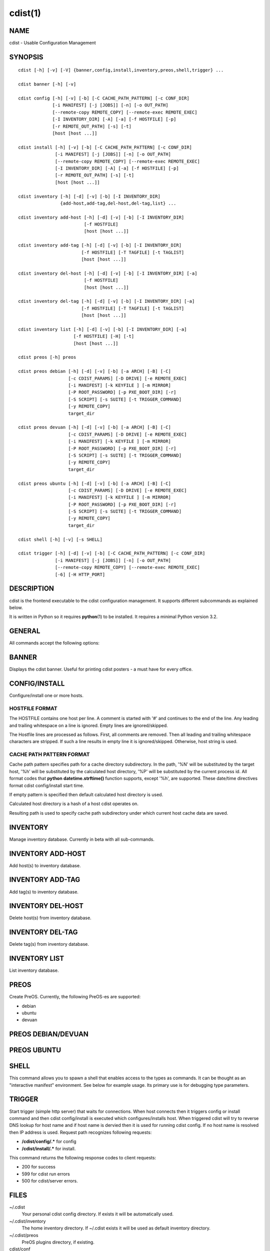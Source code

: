 cdist(1)
========

NAME
----
cdist - Usable Configuration Management


SYNOPSIS
--------

::

    cdist [-h] [-v] [-V] {banner,config,install,inventory,preos,shell,trigger} ...

    cdist banner [-h] [-v]

    cdist config [-h] [-v] [-b] [-C CACHE_PATH_PATTERN] [-c CONF_DIR]
                 [-i MANIFEST] [-j [JOBS]] [-n] [-o OUT_PATH]
                 [--remote-copy REMOTE_COPY] [--remote-exec REMOTE_EXEC]
                 [-I INVENTORY_DIR] [-A] [-a] [-f HOSTFILE] [-p]
                 [-r REMOTE_OUT_PATH] [-s] [-t]
                 [host [host ...]] 

    cdist install [-h] [-v] [-b] [-C CACHE_PATH_PATTERN] [-c CONF_DIR]
                  [-i MANIFEST] [-j [JOBS]] [-n] [-o OUT_PATH]
                  [--remote-copy REMOTE_COPY] [--remote-exec REMOTE_EXEC]
                  [-I INVENTORY_DIR] [-A] [-a] [-f HOSTFILE] [-p]
                  [-r REMOTE_OUT_PATH] [-s] [-t]
                  [host [host ...]] 

    cdist inventory [-h] [-d] [-v] [-b] [-I INVENTORY_DIR]
                    {add-host,add-tag,del-host,del-tag,list} ...

    cdist inventory add-host [-h] [-d] [-v] [-b] [-I INVENTORY_DIR]
                             [-f HOSTFILE]
                             [host [host ...]]

    cdist inventory add-tag [-h] [-d] [-v] [-b] [-I INVENTORY_DIR]
                            [-f HOSTFILE] [-T TAGFILE] [-t TAGLIST]
                            [host [host ...]]

    cdist inventory del-host [-h] [-d] [-v] [-b] [-I INVENTORY_DIR] [-a]
                             [-f HOSTFILE]
                             [host [host ...]]

    cdist inventory del-tag [-h] [-d] [-v] [-b] [-I INVENTORY_DIR] [-a]
                            [-f HOSTFILE] [-T TAGFILE] [-t TAGLIST]
                            [host [host ...]]

    cdist inventory list [-h] [-d] [-v] [-b] [-I INVENTORY_DIR] [-a]
                         [-f HOSTFILE] [-H] [-t]
                         [host [host ...]]

    cdist preos [-h] preos

    cdist preos debian [-h] [-d] [-v] [-b] [-a ARCH] [-B] [-C]
                       [-c CDIST_PARAMS] [-D DRIVE] [-e REMOTE_EXEC]
                       [-i MANIFEST] [-k KEYFILE ] [-m MIRROR]
                       [-P ROOT_PASSWORD] [-p PXE_BOOT_DIR] [-r]
                       [-S SCRIPT] [-s SUITE] [-t TRIGGER_COMMAND]
                       [-y REMOTE_COPY]
                       target_dir

    cdist preos devuan [-h] [-d] [-v] [-b] [-a ARCH] [-B] [-C]
                       [-c CDIST_PARAMS] [-D DRIVE] [-e REMOTE_EXEC]
                       [-i MANIFEST] [-k KEYFILE ] [-m MIRROR]
                       [-P ROOT_PASSWORD] [-p PXE_BOOT_DIR] [-r]
                       [-S SCRIPT] [-s SUITE] [-t TRIGGER_COMMAND]
                       [-y REMOTE_COPY]
                       target_dir

    cdist preos ubuntu [-h] [-d] [-v] [-b] [-a ARCH] [-B] [-C]
                       [-c CDIST_PARAMS] [-D DRIVE] [-e REMOTE_EXEC]
                       [-i MANIFEST] [-k KEYFILE ] [-m MIRROR]
                       [-P ROOT_PASSWORD] [-p PXE_BOOT_DIR] [-r]
                       [-S SCRIPT] [-s SUITE] [-t TRIGGER_COMMAND]
                       [-y REMOTE_COPY]
                       target_dir

    cdist shell [-h] [-v] [-s SHELL]

    cdist trigger [-h] [-d] [-v] [-b] [-C CACHE_PATH_PATTERN] [-c CONF_DIR]
                  [-i MANIFEST] [-j [JOBS]] [-n] [-o OUT_PATH]
                  [--remote-copy REMOTE_COPY] [--remote-exec REMOTE_EXEC]
                  [-6] [-H HTTP_PORT]


DESCRIPTION
-----------
cdist is the frontend executable to the cdist configuration management.
It supports different subcommands as explained below.

It is written in Python so it requires :strong:`python`\ (1) to be installed.
It requires a minimal Python version 3.2.

GENERAL
-------
All commands accept the following options:

.. option:: -h, --help

    Show the help screen

.. option:: -q, --quiet

    Quiet mode: disables logging, including WARNING and ERROR

.. option:: -v, --verbose

    Increase the verbosity level. Every instance of -v increments the verbosity
    level by one. Its default value is 0 which includes ERROR and WARNING levels.
    The levels, in order from the lowest to the highest, are: 
    ERROR (-1), WARNING (0), INFO (1), VERBOSE (2), DEBUG (3) TRACE (4 or higher).

.. option:: -V, --version

   Show version and exit


BANNER
------
Displays the cdist banner. Useful for printing
cdist posters - a must have for every office.


CONFIG/INSTALL
--------------
Configure/install one or more hosts.

.. option:: -A, --all-tagged

    use all hosts present in tags db

.. option:: -a, --all

    list hosts that have all specified tags, if -t/--tag
    is specified

.. option:: -b, --beta

    Enable beta functionality.
    
    Can also be enabled using CDIST_BETA env var.

.. option:: -C CACHE_PATH_PATTERN, --cache-path-pattern CACHE_PATH_PATTERN

    Sepcify custom cache path pattern. It can also be set by
    CDIST_CACHE_PATH_PATTERN environment variable. If it is not set then
    default hostdir is used. For more info on format see
    :strong:`CACHE PATH PATTERN FORMAT` below.

.. option:: -c CONF_DIR, --conf-dir CONF_DIR

    Add a configuration directory. Can be specified multiple times.
    If configuration directories contain conflicting types, explorers or
    manifests, then the last one found is used. Additionally this can also
    be configured by setting the CDIST_PATH environment variable to a colon
    delimited list of config directories. Directories given with the
    --conf-dir argument have higher precedence over those set through the
    environment variable.

.. option:: -f HOSTFILE, --file HOSTFILE

    Read specified file for a list of additional hosts to operate on
    or if '-' is given, read stdin (one host per line).
    If no host or host file is specified then, by default,
    read hosts from stdin. For the file format see
    :strong:`HOSTFILE FORMAT` below.

.. option:: -I INVENTORY_DIR, --inventory INVENTORY_DIR

    Use specified custom inventory directory. Inventory
    directory is set up by the following rules: if this
    argument is set then specified directory is used, if
    CDIST_INVENTORY_DIR env var is set then its value is
    used, if HOME env var is set then ~/.cdit/inventory is
    used, otherwise distribution inventory directory is
    used.

.. option:: -i MANIFEST, --initial-manifest MANIFEST

    Path to a cdist manifest or - to read from stdin

.. option:: -j [JOBS], --jobs [JOBS]

    Specify the maximum number of parallel jobs. Global
    explorers, object prepare and object run are supported
    (currently in beta).

.. option:: -n, --dry-run

    Do not execute code

.. option:: -o OUT_PATH, --out-dir OUT_PATH

    Directory to save cdist output in

.. option:: -p, --parallel

    Operate on multiple hosts in parallel

.. option:: -r, --remote-out-dir

    Directory to save cdist output in on the target host

.. option:: -s, --sequential

    Operate on multiple hosts sequentially (default)

.. option:: --remote-copy REMOTE_COPY

    Command to use for remote copy (should behave like scp)

.. option:: --remote-exec REMOTE_EXEC

    Command to use for remote execution (should behave like ssh)

.. option:: -t, --tag

    host is specified by tag, not hostname/address; list
    all hosts that contain any of specified tags

HOSTFILE FORMAT
~~~~~~~~~~~~~~~
The HOSTFILE contains one host per line.
A comment is started with '#' and continues to the end of the line.
Any leading and trailing whitespace on a line is ignored.
Empty lines are ignored/skipped.


The Hostfile lines are processed as follows. First, all comments are
removed. Then all leading and trailing whitespace characters are stripped.
If such a line results in empty line it is ignored/skipped. Otherwise,
host string is used.

CACHE PATH PATTERN FORMAT
~~~~~~~~~~~~~~~~~~~~~~~~~
Cache path pattern specifies path for a cache directory subdirectory.
In the path, '%N' will be substituted by the target host, '%h' will
be substituted by the calculated host directory, '%P' will be substituted
by the current process id. All format codes that
:strong:`python` :strong:`datetime.strftime()` function supports, except
'%h', are supported. These date/time directives format cdist config/install
start time.

If empty pattern is specified then default calculated host directory
is used.

Calculated host directory is a hash of a host cdist operates on.

Resulting path is used to specify cache path subdirectory under which
current host cache data are saved.


INVENTORY
---------
Manage inventory database.
Currently in beta with all sub-commands.


INVENTORY ADD-HOST
------------------
Add host(s) to inventory database.

.. option:: host

    host(s) to add

.. option:: -b, --beta

    Enable beta functionalities. Beta functionalities
    include inventory command with all sub-commands and
    all options; config sub-command options: -j/--jobs,
    -t/--tag, -a/--all.

    Can also be enabled using CDIST_BETA env var.

.. option:: -f HOSTFILE, --file HOSTFILE

    Read additional hosts to add from specified file or
    from stdin if '-' (each host on separate line). If no
    host or host file is specified then, by default, read
    from stdin. Hostfile format is the same as config hostfile format.

.. option:: -h, --help

    show this help message and exit

.. option:: -I INVENTORY_DIR, --inventory INVENTORY_DIR

    Use specified custom inventory directory. Inventory
    directory is set up by the following rules: if this
    argument is set then specified directory is used, if
    CDIST_INVENTORY_DIR env var is set then its value is
    used, if HOME env var is set then ~/.cdist/inventory is
    used, otherwise distribution inventory directory is
    used.


INVENTORY ADD-TAG
-----------------
Add tag(s) to inventory database.

.. option:: host

    list of host(s) for which tags are added

.. option:: -b, --beta

    Enable beta functionalities. Beta functionalities
    include inventory command with all sub-commands and
    all options; config sub-command options: -j/--jobs,
    -t/--tag, -a/--all.

    Can also be enabled using CDIST_BETA env var.

.. option:: -f HOSTFILE, --file HOSTFILE

    Read additional hosts to add tags from specified file
    or from stdin if '-' (each host on separate line). If
    no host or host file is specified then, by default,
    read from stdin. If no tags/tagfile nor hosts/hostfile
    are specified then tags are read from stdin and are
    added to all hosts. Hostfile format is the same as config hostfile format.

.. option:: -I INVENTORY_DIR, --inventory INVENTORY_DIR

    Use specified custom inventory directory. Inventory
    directory is set up by the following rules: if this
    argument is set then specified directory is used, if
    CDIST_INVENTORY_DIR env var is set then its value is
    used, if HOME env var is set then ~/.cdist/inventory is
    used, otherwise distribution inventory directory is
    used.

.. option:: -T TAGFILE, --tag-file TAGFILE

    Read additional tags to add from specified file or
    from stdin if '-' (each tag on separate line). If no
    tag or tag file is specified then, by default, read
    from stdin. If no tags/tagfile nor hosts/hostfile are
    specified then tags are read from stdin and are added
    to all hosts. Tagfile format is the same as config hostfile format.

.. option:: -t TAGLIST, --taglist TAGLIST

    Tag list to be added for specified host(s), comma
    separated values


INVENTORY DEL-HOST
------------------
Delete host(s) from inventory database.

.. option:: host

    host(s) to delete

.. option:: -a, --all

    Delete all hosts

.. option:: -b, --beta

    Enable beta functionalities. Beta functionalities
    include inventory command with all sub-commands and
    all options; config sub-command options: -j/--jobs,
    -t/--tag, -a/--all.

    Can also be enabled using CDIST_BETA env var.

.. option:: -f HOSTFILE, --file HOSTFILE

    Read additional hosts to delete from specified file or
    from stdin if '-' (each host on separate line). If no
    host or host file is specified then, by default, read
    from stdin. Hostfile format is the same as config hostfile format.

.. option:: -I INVENTORY_DIR, --inventory INVENTORY_DIR

    Use specified custom inventory directory. Inventory
    directory is set up by the following rules: if this
    argument is set then specified directory is used, if
    CDIST_INVENTORY_DIR env var is set then its value is
    used, if HOME env var is set then ~/.cdist/inventory is
    used, otherwise distribution inventory directory is
    used.


INVENTORY DEL-TAG
-----------------
Delete tag(s) from inventory database.

.. option:: host

    list of host(s) for which tags are deleted

.. option:: -a, --all

    Delete all tags for specified host(s)

.. option:: -b, --beta

    Enable beta functionalities. Beta functionalities
    include inventory command with all sub-commands and
    all options; config sub-command options: -j/--jobs,
    -t/--tag, -a/--all.

    Can also be enabled using CDIST_BETA env var.

.. option:: -f HOSTFILE, --file HOSTFILE

    Read additional hosts to delete tags for from
    specified file or from stdin if '-' (each host on
    separate line). If no host or host file is specified
    then, by default, read from stdin. If no tags/tagfile
    nor hosts/hostfile are specified then tags are read
    from stdin and are deleted from all hosts. Hostfile
    format is the same as config hostfile format.

.. option:: -I INVENTORY_DIR, --inventory INVENTORY_DIR

    Use specified custom inventory directory. Inventory
    directory is set up by the following rules: if this
    argument is set then specified directory is used, if
    CDIST_INVENTORY_DIR env var is set then its value is
    used, if HOME env var is set then ~/.cdist/inventory is
    used, otherwise distribution inventory directory is
    used.

.. option:: -T TAGFILE, --tag-file TAGFILE

    Read additional tags from specified file or from stdin
    if '-' (each tag on separate line). If no tag or tag
    file is specified then, by default, read from stdin.
    If no tags/tagfile nor hosts/hostfile are specified
    then tags are read from stdin and are added to all
    hosts. Tagfile format is the same as config hostfile format.

.. option:: -t TAGLIST, --taglist TAGLIST

    Tag list to be deleted for specified host(s), comma
    separated values


INVENTORY LIST
--------------
List inventory database.

.. option::  host

    host(s) to list

.. option:: -a, --all

    list hosts that have all specified tags, if -t/--tag
    is specified

.. option:: -b, --beta

    Enable beta functionalities. Beta functionalities
    include inventory command with all sub-commands and
    all options; config sub-command options: -j/--jobs,
    -t/--tag, -a/--all.

    Can also be enabled using CDIST_BETA env var.

.. option:: -f HOSTFILE, --file HOSTFILE

    Read additional hosts to list from specified file or
    from stdin if '-' (each host on separate line). If no
    host or host file is specified then, by default, list
    all. Hostfile format is the same as config hostfile format.

.. option:: -H, --host-only

    Suppress tags listing

.. option:: -I INVENTORY_DIR, --inventory INVENTORY_DIR

    Use specified custom inventory directory. Inventory
    directory is set up by the following rules: if this
    argument is set then specified directory is used, if
    CDIST_INVENTORY_DIR env var is set then its value is
    used, if HOME env var is set then ~/.cdist/inventory is
    used, otherwise distribution inventory directory is
    used.

.. option:: -t, --tag

    host is specified by tag, not hostname/address; list
    all hosts that contain any of specified tags


PREOS
-----
Create PreOS. Currently, the following PreOS-es are supported:

* debian
* ubuntu
* devuan


PREOS DEBIAN/DEVUAN
-------------------

.. option:: target_dir

    target directory where PreOS will be bootstrapped

.. option:: -a ARCH, --arch ARCH

    target debootstrap architecture, by default 'amd64'

.. option:: -B, --bootstrap

    do bootstrap step

.. option:: -b, --beta

    Enable beta functionalities.

    Can also be enabled using CDIST_BETA env var.

.. option:: -C, --configure

    do configure step

.. option:: -c CDIST_PARAMS, --cdist-params CDIST_PARAMS

    parameters that will be passed to cdist config, by
    default '-v' is used

.. option:: -D DRIVE, --drive-boot DRIVE

   create bootable PreOS on specified drive

.. option:: -d, --debug

    Set log level to debug

.. option:: -e REMOTE_EXEC, --remote-exec REMOTE_EXEC

    remote exec that cdist config will use, by default
    internal script is used

.. option:: -h, --help

    show this help message and exit

.. option:: -i MANIFEST, --init-manifest MANIFEST

    init manifest that cdist config will use, by default
    internal init manifest is used

.. option:: -k KEYFILE, --keyfile KEYFILE

    ssh key files that will be added to cdist config;
    '``__ssh_authorized_keys root ...``' type is appended to initial manifest

.. option:: -m MIRROR, --mirror MIRROR

    use specified mirror for debootstrap

.. option:: -P ROOT_PASSWORD, --root-password ROOT_PASSWORD

    Set specified password for root, generated by default

.. option:: -p PXE_BOOT_DIR, --pxe-boot-dir PXE_BOOT_DIR

    PXE boot directory

.. option:: -r, --rm-bootstrap-dir

    remove target directory after finishing

.. option:: -S SCRIPT, --script SCRIPT

    use specified script for debootstrap

.. option:: -s SUITE, --suite SUITE

    suite used for debootstrap, by default 'stable'

.. option:: -t TRIGGER_COMMAND, --trigger-command TRIGGER_COMMAND

    trigger command that will be added to cdist config;
    '``__cdist_preos_trigger http ...``' type is appended to initial manifest

.. option:: -v, --verbose

    Set log level to info, be more verbose

.. option:: -y REMOTE_COPY, --remote-copy REMOTE_COPY

    remote copy that cdist config will use, by default
    internal script is used


PREOS UBUNTU
------------

.. option:: target_dir

    target directory where PreOS will be bootstrapped

.. option:: -a ARCH, --arch ARCH

    target debootstrap architecture, by default 'amd64'

.. option:: -B, --bootstrap

    do bootstrap step

.. option:: -b, --beta

    Enable beta functionalities.

    Can also be enabled using CDIST_BETA env var.

.. option:: -C, --configure

    do configure step

.. option:: -c CDIST_PARAMS, --cdist-params CDIST_PARAMS

    parameters that will be passed to cdist config, by
    default '-v' is used

.. option:: -D DRIVE, --drive-boot DRIVE

   create bootable PreOS on specified drive

.. option:: -d, --debug

    Set log level to debug

.. option:: -e REMOTE_EXEC, --remote-exec REMOTE_EXEC

    remote exec that cdist config will use, by default
    internal script is used

.. option:: -h, --help

    show this help message and exit

.. option:: -i MANIFEST, --init-manifest MANIFEST

    init manifest that cdist config will use, by default
    internal init manifest is used

.. option:: -k KEYFILE, --keyfile KEYFILE

    ssh key files that will be added to cdist config;
    '``__ssh_authorized_keys root ...``' type is appended to initial manifest

.. option:: -m MIRROR, --mirror MIRROR

    use specified mirror for debootstrap

.. option:: -P ROOT_PASSWORD, --root-password ROOT_PASSWORD

    Set specified password for root, generated by default

.. option:: -p PXE_BOOT_DIR, --pxe-boot-dir PXE_BOOT_DIR

    PXE boot directory

.. option:: -r, --rm-bootstrap-dir

    remove target directory after finishing

.. option:: -S SCRIPT, --script SCRIPT

    use specified script for debootstrap

.. option:: -s SUITE, --suite SUITE

    suite used for debootstrap, by default 'xenial'

.. option:: -t TRIGGER_COMMAND, --trigger-command TRIGGER_COMMAND

    trigger command that will be added to cdist config;
    '``__cdist_preos_trigger http ...``' type is appended to initial manifest

.. option:: -v, --verbose

    Set log level to info, be more verbose

.. option:: -y REMOTE_COPY, --remote-copy REMOTE_COPY

    remote copy that cdist config will use, by default
    internal script is used


SHELL
-----
This command allows you to spawn a shell that enables access
to the types as commands. It can be thought as an
"interactive manifest" environment. See below for example
usage. Its primary use is for debugging type parameters.

.. option:: -s SHELL, --shell SHELL

    Select shell to use, defaults to current shell. Used shell should
    be POSIX compatible shell.


TRIGGER
-------
Start trigger (simple http server) that waits for connections. When host
connects then it triggers config or install command and then cdist
config/install is executed which configures/installs host.
When triggered cdist will try to reverse DNS lookup for host name and if
host name is dervied then it is used for running cdist config. If no
host name is resolved then IP address is used.
Request path recognizes following requests:

* :strong:`/cdist/config/.*` for config
* :strong:`/cdist/install/.*` for install.

This command returns the following response codes to client requests:

* 200 for success
* 599 for cdist run errors
* 500 for cdist/server errors.


.. option:: -6, --ipv6

    Listen to both IPv4 and IPv6 (instead of only IPv4)

.. option:: -b, --beta

    Enable beta functionalities.

    Can also be enabled using CDIST_BETA env var.

.. option:: -C CACHE_PATH_PATTERN, --cache-path-pattern CACHE_PATH_PATTERN

    Sepcify custom cache path pattern. It can also be set by
    CDIST_CACHE_PATH_PATTERN environment variable. If it is not set then
    default hostdir is used. For more info on format see
    :strong:`CACHE PATH PATTERN FORMAT` below.

.. option:: -c CONF_DIR, --conf-dir CONF_DIR

    Add configuration directory (can be repeated, last one wins)

.. option:: -d, --debug

    Set log level to debug

.. option:: -H HTTP_PORT, --http-port HTTP_PORT

    Create trigger listener via http on specified port

.. option:: -h, --help

    show this help message and exit

.. option:: -i MANIFEST, --initial-manifest MANIFEST

    path to a cdist manifest or '-' to read from stdin.

.. option:: -j [JOBS], --jobs [JOBS]

    Specify the maximum number of parallel jobs, currently
    only global explorers are supported

.. option:: -n, --dry-run

    do not execute code

.. option:: -o OUT_PATH, --out-dir OUT_PATH

    directory to save cdist output in

.. option:: --remote-copy REMOTE_COPY

    Command to use for remote copy (should behave like scp)

.. option:: --remote-exec REMOTE_EXEC

    Command to use for remote execution (should behave like ssh)

.. option:: -v, --verbose

    Set log level to info, be more verbose


FILES
-----
~/.cdist
    Your personal cdist config directory. If exists it will be
    automatically used.
~/.cdist/inventory
    The home inventory directory. If ~/.cdist exists it will be used as
    default inventory directory.
~/.cdist/preos
    PreOS plugins directory, if existing.
cdist/conf
    The distribution configuration directory. It contains official types and
    explorers. This path is relative to cdist installation directory.
cdist/inventory
    The distribution inventory directory.
    This path is relative to cdist installation directory.
cdist/preos
    The distribution PreOS plugins directory.

NOTES
-----
cdist detects if host is specified by IPv6 address. If so then remote_copy
command is executed with host address enclosed in square brackets 
(see :strong:`scp`\ (1)).

EXAMPLES
--------

.. code-block:: sh

    # Configure ikq05.ethz.ch with debug enabled
    % cdist config -vvv ikq05.ethz.ch

    # Configure hosts in parallel and use a different configuration directory
    % cdist config -c ~/p/cdist-nutzung \
        -p ikq02.ethz.ch ikq03.ethz.ch ikq04.ethz.ch

    # Use custom remote exec / copy commands
    % cdist config --remote-exec /path/to/my/remote/exec \
        --remote-copy /path/to/my/remote/copy \
        -p ikq02.ethz.ch ikq03.ethz.ch ikq04.ethz.ch

    # Configure hosts read from file loadbalancers
    % cdist config -f loadbalancers

    # Configure hosts read from file web.hosts using 16 parallel jobs
    # (beta functionality)
    % cdist config -b -j 16 -f web.hosts

    # Display banner
    cdist banner

    # Show help
    % cdist --help

    # Show Version
    % cdist --version

    # Enter a shell that has access to emulated types
    % cdist shell
    % __git
    usage: __git --source SOURCE [--state STATE] [--branch BRANCH]
                 [--group GROUP] [--owner OWNER] [--mode MODE] object_id

    # Install ikq05.ethz.ch with debug enabled
    % cdist install -vvv ikq05.ethz.ch

    # List inventory content
    % cdist inventory list -b

    # List inventory for specified host localhost
    % cdist inventory list -b localhost

    # List inventory for specified tag loadbalancer
    % cdist inventory list -b -t loadbalancer

    # Add hosts to inventory
    % cdist inventory add-host -b web1 web2 web3

    # Delete hosts from file old-hosts from inventory
    % cdist inventory del-host -b -f old-hosts

    # Add tags to specifed hosts
    % cdist inventory add-tag -b -t europe,croatia,web,static web1 web2

    # Add tag to all hosts in inventory
    % cdist inventory add-tag -b -t vm

    # Delete all tags from specified host
    % cdist inventory del-tag -b -a localhost

    # Delete tags read from stdin from hosts specified by file hosts
    % cdist inventory del-tag -b -T - -f hosts

    # Configure hosts from inventory with any of specified tags
    % cdist config -b -t web dynamic

    # Configure hosts from inventory with all specified tags
    % cdist config -b -t -a web dynamic

    # Configure all hosts from inventory db
    $ cdist config -b -A

    # Create default debian PreOS in debug mode with config
    # trigger command
    $ cdist preos debian /preos/preos-debian -b -d -C \
        -k ~/.ssh/id_rsa.pub -p /preos/pxe-debian \
        -t "/usr/bin/curl 192.168.111.5:3000/config/"

    # Create ubuntu PreOS with install trigger command
    $ cdist preos ubuntu /preos/preos-ubuntu -b -C \
        -k ~/.ssh/id_rsa.pub -p /preos/pxe-ubuntu \
        -t "/usr/bin/curl 192.168.111.5:3000/install/"

    # Create ubuntu PreOS on drive /dev/sdb with install trigger command
    # and set root password to 'password'.
    $ cdist preos ubuntu /mnt -b -B -C \
        -k ~/.ssh/id_rsa.pub -D /dev/sdb \
        -t "/usr/bin/curl 192.168.111.5:3000/install/" \
        -P password

    # Start trigger in verbose mode that will configure host using specified
    # init manifest
    % cdist trigger -b -v -i ~/.cdist/manifest/init-for-triggered


ENVIRONMENT
-----------
TMPDIR, TEMP, TMP
    Setup the base directory for the temporary directory.
    See http://docs.python.org/py3k/library/tempfile.html for
    more information. This is rather useful, if the standard
    directory used does not allow executables.

CDIST_PATH
    Colon delimited list of config directories.

CDIST_LOCAL_SHELL
    Selects shell for local script execution, defaults to /bin/sh.

CDIST_REMOTE_SHELL
    Selects shell for remote script execution, defaults to /bin/sh.

CDIST_OVERRIDE
    Allow overwriting type parameters.

CDIST_ORDER_DEPENDENCY
    Create dependencies based on the execution order.

CDIST_REMOTE_EXEC
    Use this command for remote execution (should behave like ssh).

CDIST_REMOTE_COPY
    Use this command for remote copy (should behave like scp).

CDIST_INVENTORY_DIR
    Use this directory as inventory directory.

CDIST_BETA
    Enable beta functionality.

CDIST_CACHE_PATH_PATTERN
    Custom cache path pattern.

EXIT STATUS
-----------
The following exit values shall be returned:

0   Successful completion.

1   One or more host configurations failed.


AUTHORS
-------
Originally written by Nico Schottelius <nico-cdist--@--schottelius.org>
and Steven Armstrong <steven-cdist--@--armstrong.cc>.


CAVEATS
-------
When operating in parallel, either by operating in parallel for each host
(-p/--parallel) or by parallel jobs within a host (-j/--jobs), and depending
on target SSH server and its configuration you may encounter connection drops.
This is controlled with sshd :strong:`MaxStartups` configuration options.
You may also encounter session open refusal. This happens with ssh multiplexing
when you reach maximum number of open sessions permitted per network
connection. In this case ssh will disable multiplexing.
This limit is controlled with sshd :strong:`MaxSessions` configuration
options. For more details refer to :strong:`sshd_config`\ (5).

When requirements for the same object are defined in different manifests (see
example below), for example, in init manifest and in some other type manifest
and those requirements differ then dependency resolver cannot detect
dependencies correctly. This happens because cdist cannot prepare all objects first
and run all objects afterwards. Some object can depend on the result of type
explorer(s) and explorers are executed during object run. cdist will detect
such case and display a warning message. An example of such a case:

.. code-block:: sh

    init manifest:
        __a a
        require="__e/e" __b b
        require="__f/f" __c c
        __e e
        __f f
        require="__c/c" __d d
        __g g
        __h h

    type __g manifest:
        require="__c/c __d/d" __a a

    Warning message:
        WARNING: cdisttesthost: Object __a/a already exists with requirements:
        /usr/home/darko/ungleich/cdist/cdist/test/config/fixtures/manifest/init-deps-resolver /tmp/tmp.cdist.test.ozagkg54/local/759547ff4356de6e3d9e08522b0d0807/data/conf/type/__g/manifest: set()
        /tmp/tmp.cdist.test.ozagkg54/local/759547ff4356de6e3d9e08522b0d0807/data/conf/type/__g/manifest: {'__c/c', '__d/d'}
        Dependency resolver could not handle dependencies as expected.

COPYING
-------
Copyright \(C) 2011-2017 Nico Schottelius. Free use of this software is
granted under the terms of the GNU General Public License v3 or later (GPLv3+).
